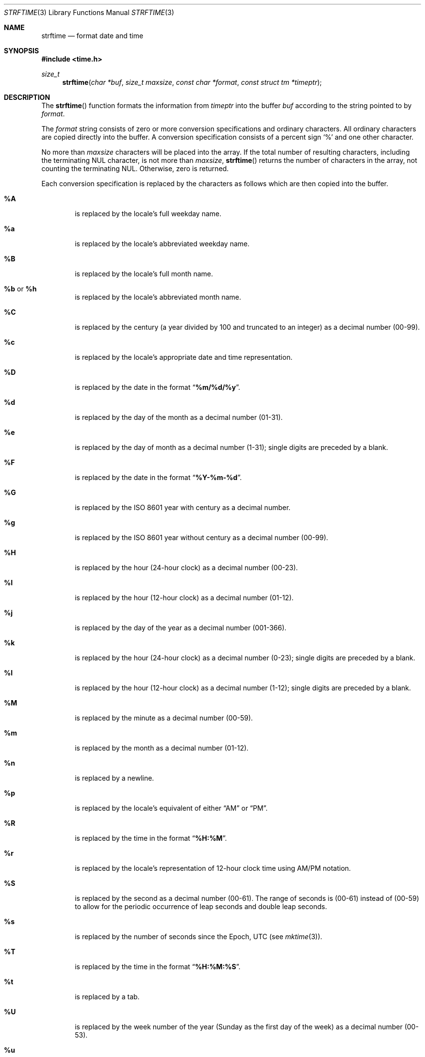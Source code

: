 .\" Copyright (c) 1989, 1991 The Regents of the University of California.
.\" All rights reserved.
.\"
.\" This code is derived from software contributed to Berkeley by
.\" the American National Standards Committee X3, on Information
.\" Processing Systems.
.\"
.\" Redistribution and use in source and binary forms, with or without
.\" modification, are permitted provided that the following conditions
.\" are met:
.\" 1. Redistributions of source code must retain the above copyright
.\"    notice, this list of conditions and the following disclaimer.
.\" 2. Redistributions in binary form must reproduce the above copyright
.\"    notice, this list of conditions and the following disclaimer in the
.\"    documentation and/or other materials provided with the distribution.
.\" 3. All advertising materials mentioning features or use of this software
.\"    must display the following acknowledgement:
.\"	This product includes software developed by the University of
.\"	California, Berkeley and its contributors.
.\" 4. Neither the name of the University nor the names of its contributors
.\"    may be used to endorse or promote products derived from this software
.\"    without specific prior written permission.
.\"
.\" THIS SOFTWARE IS PROVIDED BY THE REGENTS AND CONTRIBUTORS ``AS IS'' AND
.\" ANY EXPRESS OR IMPLIED WARRANTIES, INCLUDING, BUT NOT LIMITED TO, THE
.\" IMPLIED WARRANTIES OF MERCHANTABILITY AND FITNESS FOR A PARTICULAR PURPOSE
.\" ARE DISCLAIMED.  IN NO EVENT SHALL THE REGENTS OR CONTRIBUTORS BE LIABLE
.\" FOR ANY DIRECT, INDIRECT, INCIDENTAL, SPECIAL, EXEMPLARY, OR CONSEQUENTIAL
.\" DAMAGES (INCLUDING, BUT NOT LIMITED TO, PROCUREMENT OF SUBSTITUTE GOODS
.\" OR SERVICES; LOSS OF USE, DATA, OR PROFITS; OR BUSINESS INTERRUPTION)
.\" HOWEVER CAUSED AND ON ANY THEORY OF LIABILITY, WHETHER IN CONTRACT, STRICT
.\" LIABILITY, OR TORT (INCLUDING NEGLIGENCE OR OTHERWISE) ARISING IN ANY WAY
.\" OUT OF THE USE OF THIS SOFTWARE, EVEN IF ADVISED OF THE POSSIBILITY OF
.\" SUCH DAMAGE.
.\"
.\"     from: @(#)strftime.3    5.12 (Berkeley) 6/29/91
.\"	$OpenBSD: strftime.3,v 1.17 2003/03/18 13:14:02 david Exp $
.\"
.Dd January 18, 1998
.Dt STRFTIME 3
.Os
.Sh NAME
.Nm strftime
.Nd format date and time
.Sh SYNOPSIS
.Fd #include <time.h>
.Ft size_t
.Fn strftime "char *buf" "size_t maxsize" "const char *format" "const struct tm *timeptr"
.Sh DESCRIPTION
The
.Fn strftime
function formats the information from
.Fa timeptr
into the buffer
.Fa buf
according to the string pointed to by
.Fa format .
.Pp
The
.Fa format
string consists of zero or more conversion specifications and
ordinary characters.
All ordinary characters are copied directly into the buffer.
A conversion specification consists of a percent sign
.Ql %
and one other character.
.Pp
No more than
.Fa maxsize
characters will be placed into the array.
If the total number of resulting characters, including the terminating
NUL character, is not more than
.Fa maxsize ,
.Fn strftime
returns the number of characters in the array, not counting the
terminating NUL.
Otherwise, zero is returned.
.Pp
Each conversion specification is replaced by the characters as
follows which are then copied into the buffer.
.Bl -tag -width "xxxx"
.It Cm \&%A
is replaced by the locale's full weekday name.
.It Cm \&%a
is replaced by the locale's abbreviated weekday name.
.It Cm \&%B
is replaced by the locale's full month name.
.It Cm \&%b No or Cm \&%h
is replaced by the locale's abbreviated month name.
.It Cm \&%C
is replaced by the century (a year divided by 100 and truncated to an integer)
as a decimal number (00-99).
.It Cm \&%c
is replaced by the locale's appropriate date and time representation.
.It Cm \&%D
is replaced by the date in the format
.Dq Li %m/%d/%y .
.It Cm \&%d
is replaced by the day of the month as a decimal number (01-31).
.It Cm \&%e
is replaced by the day of month as a decimal number (1-31);
single digits are preceded by a blank.
.It Cm \&%F
is replaced by the date in the format
.Dq Li %Y-%m-%d .
.It Cm \&%G
is replaced by the ISO 8601 year with century as a decimal number.
.It Cm \&%g
is replaced by the ISO 8601 year without century as a decimal number (00-99).
.It Cm \&%H
is replaced by the hour (24-hour clock) as a decimal number (00-23).
.It Cm \&%I
is replaced by the hour (12-hour clock) as a decimal number (01-12).
.It Cm \&%j
is replaced by the day of the year as a decimal number (001-366).
.It Cm \&%k
is replaced by the hour (24-hour clock) as a decimal number (0-23);
single digits are preceded by a blank.
.It Cm \&%l
is replaced by the hour (12-hour clock) as a decimal number (1-12);
single digits are preceded by a blank.
.It Cm \&%M
is replaced by the minute as a decimal number (00-59).
.It Cm %m
is replaced by the month as a decimal number (01-12).
.It Cm %n
is replaced by a newline.
.It Cm %p
is replaced by the locale's equivalent of either
.Dq Tn AM
or
.Dq Tn PM .
.It Cm \&%R
is replaced by the time in the format
.Dq Li %H:%M .
.It Cm \&%r
is replaced by the locale's representation of 12-hour clock time
using AM/PM notation.
.It Cm \&%S
is replaced by the second as a decimal number (00-61).
The range of
seconds is (00-61) instead of (00-59) to allow for the periodic occurrence
of leap seconds and double leap seconds.
.It Cm %s
is replaced by the number of seconds since the Epoch, UTC (see
.Xr mktime 3 ) .
.It Cm \&%T
is replaced by the time in the format
.Dq Li %H:%M:%S .
.It Cm \&%t
is replaced by a tab.
.It Cm \&%U
is replaced by the week number of the year (Sunday as the first day of
the week) as a decimal number (00-53).
.It Cm \&%u
is replaced by the weekday (Monday as the first day of the week)
as a decimal number (1-7).
.It Cm \&%V
is replaced by the week number of the year (Monday as the first day of
the week) as a decimal number (01-53).
If the week containing January
1 has four or more days in the new year, then it is week 1; otherwise
it is week 53 of the previous year, and the next week is week 1.
.It Cm \&%W
is replaced by the week number of the year (Monday as the first day of
the week) as a decimal number (00-53).
.It Cm \&%w
is replaced by the weekday (Sunday as the first day of the week)
as a decimal number (0-6).
.It Cm \&%X
is replaced by the locale's appropriate time representation.
.It Cm \&%x
is replaced by the locale's appropriate date representation.
.It Cm \&%Y
is replaced by the year with century as a decimal number.
.It Cm \&%y
is replaced by the year without century as a decimal number (00-99).
.It Cm \&%Z
is replaced by the time zone name,
or by the empty string if this is not determinable.
.It Cm \&%z
is replaced by the offset from UTC in the format
.Dq Li +HHMM
or
.Dq Li -HHMM
as appropriate, with positive values representing locations east
of Greenwich, or by the empty string if this is not determinable.
.It Cm %%
is replaced by
.Ql % .
.It Cm %+
is replaced by the date and time in
.Xr date 1
format.
.El
.Sh SEE ALSO
.Xr date 1 ,
.Xr printf 1 ,
.Xr ctime 3 ,
.Xr getenv 3 ,
.Xr printf 3 ,
.Xr strptime 3 ,
.Xr time 3 ,
.Xr tzset 3 ,
.Xr tzfile 5
.Sh STANDARDS
The
.Fn strftime
function
conforms to
.St -ansiC .
.Pp
The
.Ql \&%G ,
.Ql \&%g ,
.Ql \&%k ,
.Ql \&%l ,
.Ql \&%s ,
and
.Ql \&%+
conversion specifications are extensions.
.Pp
Use of the ISO 8601 conversions may produce non-intuitive results.
Week 01 of a year is per definition the first week which has the Thursday
in this year, which is equivalent to the week which contains the fourth
day of January.
In other words, the first week of a new year is the week which has the
majority of its days in the new year.
Week 01 might also contain days from the previous year and the week
before week 01 of a year is the last week (52 or 53) of the previous
year even if it contains days from the new year.
A week starts with Monday (day 1) and ends with Sunday (day 7).
For example, the first week of the year 1997 lasts from
1996-12-30 to 1997-01-05.
.Sh BUGS
There is no conversion specification for the phase of the moon.
.Pp
Note that while this implementation of
.Fn strftime
will always NUL terminate
.Fa buf ,
other implementations may not do so when
.Fa maxsiz
is not large enough to store the entire time string.
The contents of
.Fa buf
are implementation specific in this case.
.\" @(#)newstrftime.3   7.14
